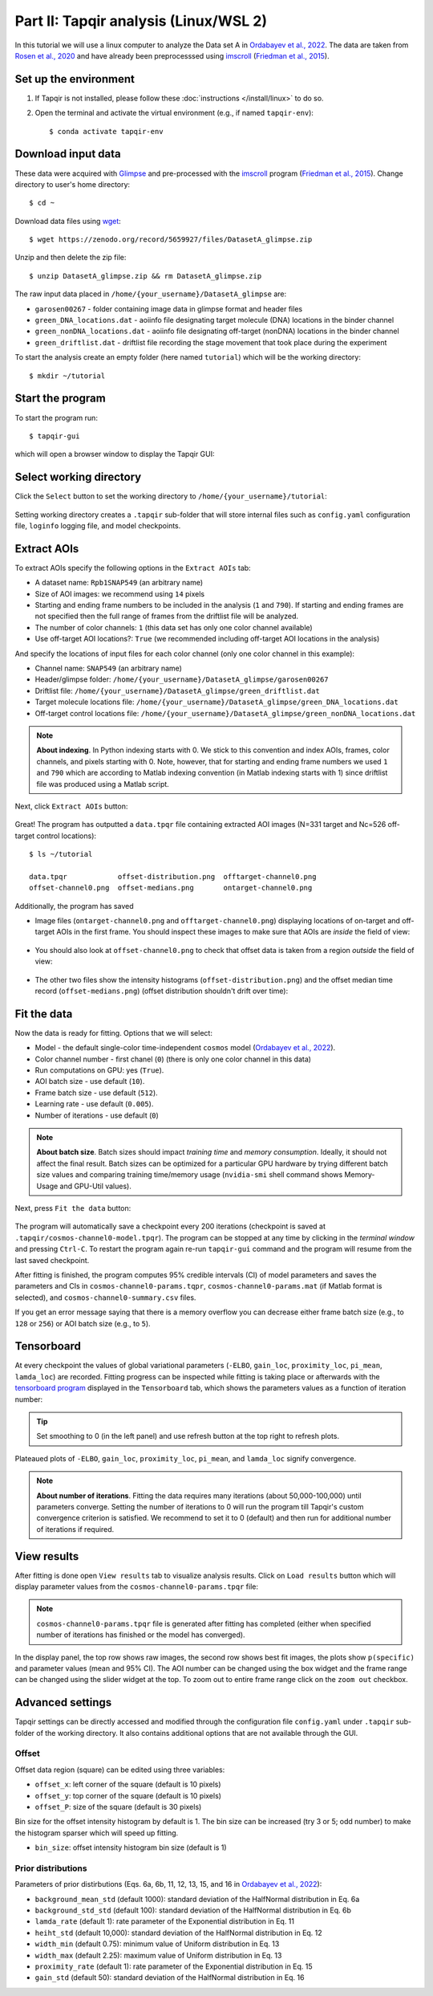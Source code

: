 Part II: Tapqir analysis (Linux/WSL 2)
======================================

In this tutorial we will use a linux computer to analyze the Data set A in `Ordabayev et al., 2022`_. The data
are taken from `Rosen et al., 2020`_ and have already been preprocesssed using `imscroll`_ (`Friedman et al., 2015`_).

Set up the environment
----------------------

1. If Tapqir is not installed, please follow these :doc:`instructions </install/linux>` to do so.

2. Open the terminal and activate the virtual environment (e.g., if named ``tapqir-env``)::

   $ conda activate tapqir-env

Download input data
-------------------

These data were acquired with `Glimpse`_ and pre-processed with the `imscroll`_ program (`Friedman et al., 2015`_).
Change directory to user's home directory::

  $ cd ~

Download data files using `wget`_::

  $ wget https://zenodo.org/record/5659927/files/DatasetA_glimpse.zip

Unzip and then delete the zip file::

  $ unzip DatasetA_glimpse.zip && rm DatasetA_glimpse.zip

The raw input data placed in ``/home/{your_username}/DatasetA_glimpse`` are:

* ``garosen00267`` - folder containing image data in glimpse format and header files
* ``green_DNA_locations.dat`` - aoiinfo file designating target molecule (DNA) locations in the binder channel
* ``green_nonDNA_locations.dat`` - aoiinfo file designating off-target (nonDNA) locations in the binder channel
* ``green_driftlist.dat`` - driftlist file recording the stage movement that took place during the experiment

To start the analysis create an empty folder (here named ``tutorial``) which will be the working directory::

  $ mkdir ~/tutorial


Start the program
-----------------

To start the program run::

  $ tapqir-gui

which will open a browser window to display the Tapqir GUI:

.. figure:: start-page.png
   :width: 800


Select working directory
------------------------

Click the ``Select`` button to set the working directory  to ``/home/{your_username}/tutorial``:

.. figure:: working-directory.png
   :width: 800

Setting working directory creates a ``.tapqir`` sub-folder that will store internal files
such as ``config.yaml`` configuration file, ``loginfo`` logging file, and model checkpoints.

Extract AOIs
------------

To extract AOIs specify the following options in the ``Extract AOIs`` tab:

* A dataset name: ``Rpb1SNAP549`` (an arbitrary name)
* Size of AOI images: we recommend using ``14`` pixels
* Starting and ending frame numbers to be included in the analysis (``1`` and ``790``). If starting and ending frames are not specified
  then the full range of frames from the driftlist file will be analyzed.
* The number of color channels: ``1`` (this data set has only one color channel available)
* Use off-target AOI locations?: ``True`` (we recommended including off-target AOI locations in the analysis)

And specify the locations of input files for each color channel (only one color channel in this example):

* Channel name: ``SNAP549`` (an arbitrary name)
* Header/glimpse folder: ``/home/{your_username}/DatasetA_glimpse/garosen00267``
* Driftlist file: ``/home/{your_username}/DatasetA_glimpse/green_driftlist.dat``
* Target molecule locations file: ``/home/{your_username}/DatasetA_glimpse/green_DNA_locations.dat``
* Off-target control locations file: ``/home/{your_username}/DatasetA_glimpse/green_nonDNA_locations.dat``

.. note::

   **About indexing**. In Python indexing starts with 0. We stick to this convention and index AOIs, frames, color channels,
   and pixels starting with 0. Note, however, that for starting and ending frame numbers we used ``1`` and ``790`` which are according to
   Matlab indexing convention (in Matlab indexing starts with 1) since driftlist file was produced using a Matlab script.

Next, click ``Extract AOIs`` button:

.. figure:: extract-aois.png
   :width: 800

Great! The program has outputted a ``data.tpqr`` file containing extracted AOI images (N=331 target and Nc=526 off-target
control locations)::

    $ ls ~/tutorial

    data.tpqr            offset-distribution.png  offtarget-channel0.png
    offset-channel0.png  offset-medians.png       ontarget-channel0.png

Additionally, the program has saved

* Image files (``ontarget-channel0.png`` and ``offtarget-channel0.png``) displaying locations of on-target and off-target
  AOIs in the first frame. You should inspect these images to make sure that AOIs are *inside* the field of view:

.. figure:: ontarget-channel0.png
   :width: 700

.. figure:: offtarget-channel0.png
   :width: 700

* You should also look at ``offset-channel0.png`` to check that offset data is taken from a region *outside* the field of view:

.. figure:: offset-channel0.png
   :width: 700

* The other two files show the intensity histograms (``offset-distribution.png``) and the offset median time record
  (``offset-medians.png``) (offset distribution shouldn't drift over time):

.. figure:: offset-distribution.png
   :width: 300

.. figure:: offset-medians.png
   :width: 500

Fit the data
------------

Now the data is ready for fitting. Options that we will select:

* Model - the default single-color time-independent ``cosmos`` model (`Ordabayev et al., 2022`_).
* Color channel number - first chanel (``0``) (there is only one color channel in this data)
* Run computations on GPU: yes (``True``).
* AOI batch size - use default (``10``).
* Frame batch size - use default (``512``).
* Learning rate - use default (``0.005``).
* Number of iterations - use default (``0``)

.. note::
   **About batch size**. Batch sizes should impact *training time* and *memory consumption*. Ideally,
   it should not affect the final result. Batch sizes can be optimized for a particular GPU hardware by
   trying different batch size values and comparing training time/memory usage
   (``nvidia-smi`` shell command shows Memory-Usage and GPU-Util values).

Next, press ``Fit the data`` button:

.. figure:: fit-data.png
   :width: 800

The program will automatically save a checkpoint every 200 iterations (checkpoint is saved at ``.tapqir/cosmos-channel0-model.tpqr``).
The program can be stopped at any time by clicking in the *terminal window* and pressing ``Ctrl-C``. To restart the program again re-run
``tapqir-gui`` command and the program will resume from the last saved checkpoint.

After fitting is finished, the program computes 95% credible intervals (CI) of model parameters and saves the parameters and CIs in
``cosmos-channel0-params.tqpr``, ``cosmos-channel0-params.mat`` (if Matlab format is selected), and ``cosmos-channel0-summary.csv`` files.

If you get an error message saying that there is a memory overflow you can decrease either frame batch size (e.g., to ``128`` or ``256``)
or AOI batch size (e.g., to ``5``).

Tensorboard
-----------

At every checkpoint the values of global variational parameters (``-ELBO``, ``gain_loc``, ``proximity_loc``,
``pi_mean``, ``lamda_loc``) are recorded. Fitting progress can be inspected while fitting is taking place or afterwards with the `tensorboard program <https://www.tensorflow.org/tensorboard>`_
displayed in the ``Tensorboard`` tab, which shows the parameters values as a function of iteration number:

.. figure:: tensorboard-tab.png
   :width: 800

.. tip::

   Set smoothing to 0 (in the left panel) and use refresh button at the top right to refresh plots.

Plateaued plots of ``-ELBO``, ``gain_loc``, ``proximity_loc``, ``pi_mean``, and ``lamda_loc`` signify convergence.

.. note::

   **About number of iterations**. Fitting the data requires many iterations (about 50,000-100,000) until parameters
   converge. Setting the number of iterations to 0 will run the program till Tapqir's custom convergence criterion is satisfied.
   We recommend to set it to 0 (default) and then run for additional number of iterations if required.

View results
------------

After fitting is done open ``View results`` tab to visualize analysis results. Click on ``Load results`` button which will display parameter values
from the ``cosmos-channel0-params.tpqr`` file:

.. note::

   ``cosmos-channel0-params.tpqr`` file is generated after fitting has completed (either when specified number of iterations has finished or
   the model has converged).

.. figure:: view-results.png
   :width: 800

In the display panel, the top row shows raw images, the second row shows best fit images, the plots show ``p(specific)`` and parameter values (mean and 95% CI).
The AOI number can be changed using the box widget and the frame range can be changed using the slider widget at the top. To zoom out to entire frame range click on
the ``zoom out`` checkbox.

Advanced settings
-----------------

Tapqir settings can be directly accessed and modified through the configuration file ``config.yaml`` under ``.tapqir`` sub-folder of the working directory. It also contains
additional options that are not available through the GUI.

Offset
^^^^^^

Offset data region (square) can be edited using three variables:

* ``offset_x``: left corner of the square (default is 10 pixels)
* ``offset_y``: top corner of the square (default is 10 pixels)
* ``offset_P``: size of the square (default is 30 pixels)

Bin size for the offset intensity histogram by default is 1. The bin size can be increased (try 3 or 5; odd number) to make the histogram sparser which will speed up fitting.

* ``bin_size``: offset intensity histogram bin size (default is 1)

Prior distributions
^^^^^^^^^^^^^^^^^^^

Parameters of prior distirbutions (Eqs. 6a, 6b, 11, 12, 13, 15, and 16 in `Ordabayev et al., 2022`_):

* ``background_mean_std`` (default 1000): standard deviation of the HalfNormal distribution in Eq. 6a
* ``background_std_std`` (default 100): standard deviation of the HalfNormal distribution in Eq. 6b
* ``lamda_rate`` (default 1): rate parameter of the Exponential distribution in Eq. 11
* ``heiht_std`` (default 10,000): standard deviation of the HalfNormal distribution in Eq. 12
* ``width_min`` (default 0.75): minimum value of Uniform distribution in Eq. 13
* ``width_max`` (default 2.25): maximum value of Uniform distribution in Eq. 13
* ``proximity_rate`` (default 1): rate parameter of the Exponential distribution in Eq. 15
* ``gain_std`` (default 50): standard deviation of the HalfNormal distribution in Eq. 16

.. _Rosen et al., 2020: https://dx.doi.org/10.1073/pnas.2011224117
.. _Ordabayev et al., 2022: https://doi.org/10.7554/eLife.73860
.. _Friedman et al., 2015: https://dx.doi.org/10.1016/j.ymeth.2015.05.026
.. _Glimpse: https://github.com/gelles-brandeis/Glimpse
.. _imscroll: https://github.com/gelles-brandeis/CoSMoS_Analysis/wiki
.. _wget: https://www.gnu.org/software/wget/
.. _YAML: https://docs.ansible.com/ansible/latest/reference_appendices/YAMLSyntax.html
